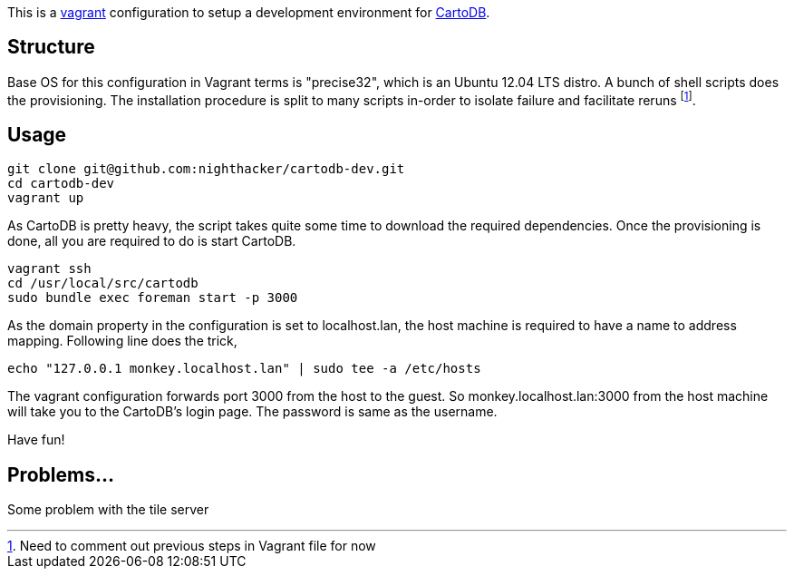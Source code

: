 This is a http://www.vagrantup.com/[vagrant] configuration to setup a development environment for https://github.com/CartoDB/cartodb[CartoDB]. 

== Structure 

Base OS for this configuration in Vagrant terms is "precise32", which is an Ubuntu 12.04 LTS distro. A bunch of shell scripts does the provisioning. The installation procedure is split to many scripts in-order to isolate failure and facilitate reruns footnote:[Need to comment out previous steps in Vagrant file for now].

== Usage

----
git clone git@github.com:nighthacker/cartodb-dev.git
cd cartodb-dev
vagrant up
----

As CartoDB is pretty heavy, the script takes quite some time to download the required dependencies. Once the provisioning is done, all you are required to do is start CartoDB.

----
vagrant ssh
cd /usr/local/src/cartodb
sudo bundle exec foreman start -p 3000
----

As the domain property in the configuration is set to localhost.lan, the host machine is required to have a name to address mapping. Following line does the trick,

----
echo "127.0.0.1 monkey.localhost.lan" | sudo tee -a /etc/hosts
----

The vagrant configuration forwards port 3000 from the host to the guest. So monkey.localhost.lan:3000 from the host machine will take you to the CartoDB's login page. The password is same as the username.

Have fun!

== Problems...

Some problem with the tile server

